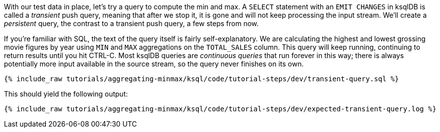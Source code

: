 With our test data in place, let's try a query to compute the min and max. A `SELECT` statement with an `EMIT CHANGES` in ksqlDB is called a _transient_ push query, meaning that after we stop it, it is gone and will not keep processing the input stream. We'll create a _persistent_ query, the contrast to a transient push query, a few steps from now.

If you're familiar with SQL, the text of the query itself is fairly self-explanatory. We are calculating the highest and lowest grossing movie figures by year using `MIN` and `MAX` aggregations on the `TOTAL_SALES` column. This query will keep running, continuing to return results until you hit CTRL-C. Most ksqlDB queries are _continuous queries_ that run forever in this way; there is always potentially more input available in the source stream, so the query never finishes on its own.
+++++
<pre class="snippet"><code class="sql">{% include_raw tutorials/aggregating-minmax/ksql/code/tutorial-steps/dev/transient-query.sql %}</code></pre>
+++++

This should yield the following output:

+++++
<pre class="snippet"><code class="shell">{% include_raw tutorials/aggregating-minmax/ksql/code/tutorial-steps/dev/expected-transient-query.log %}</code></pre>
+++++

